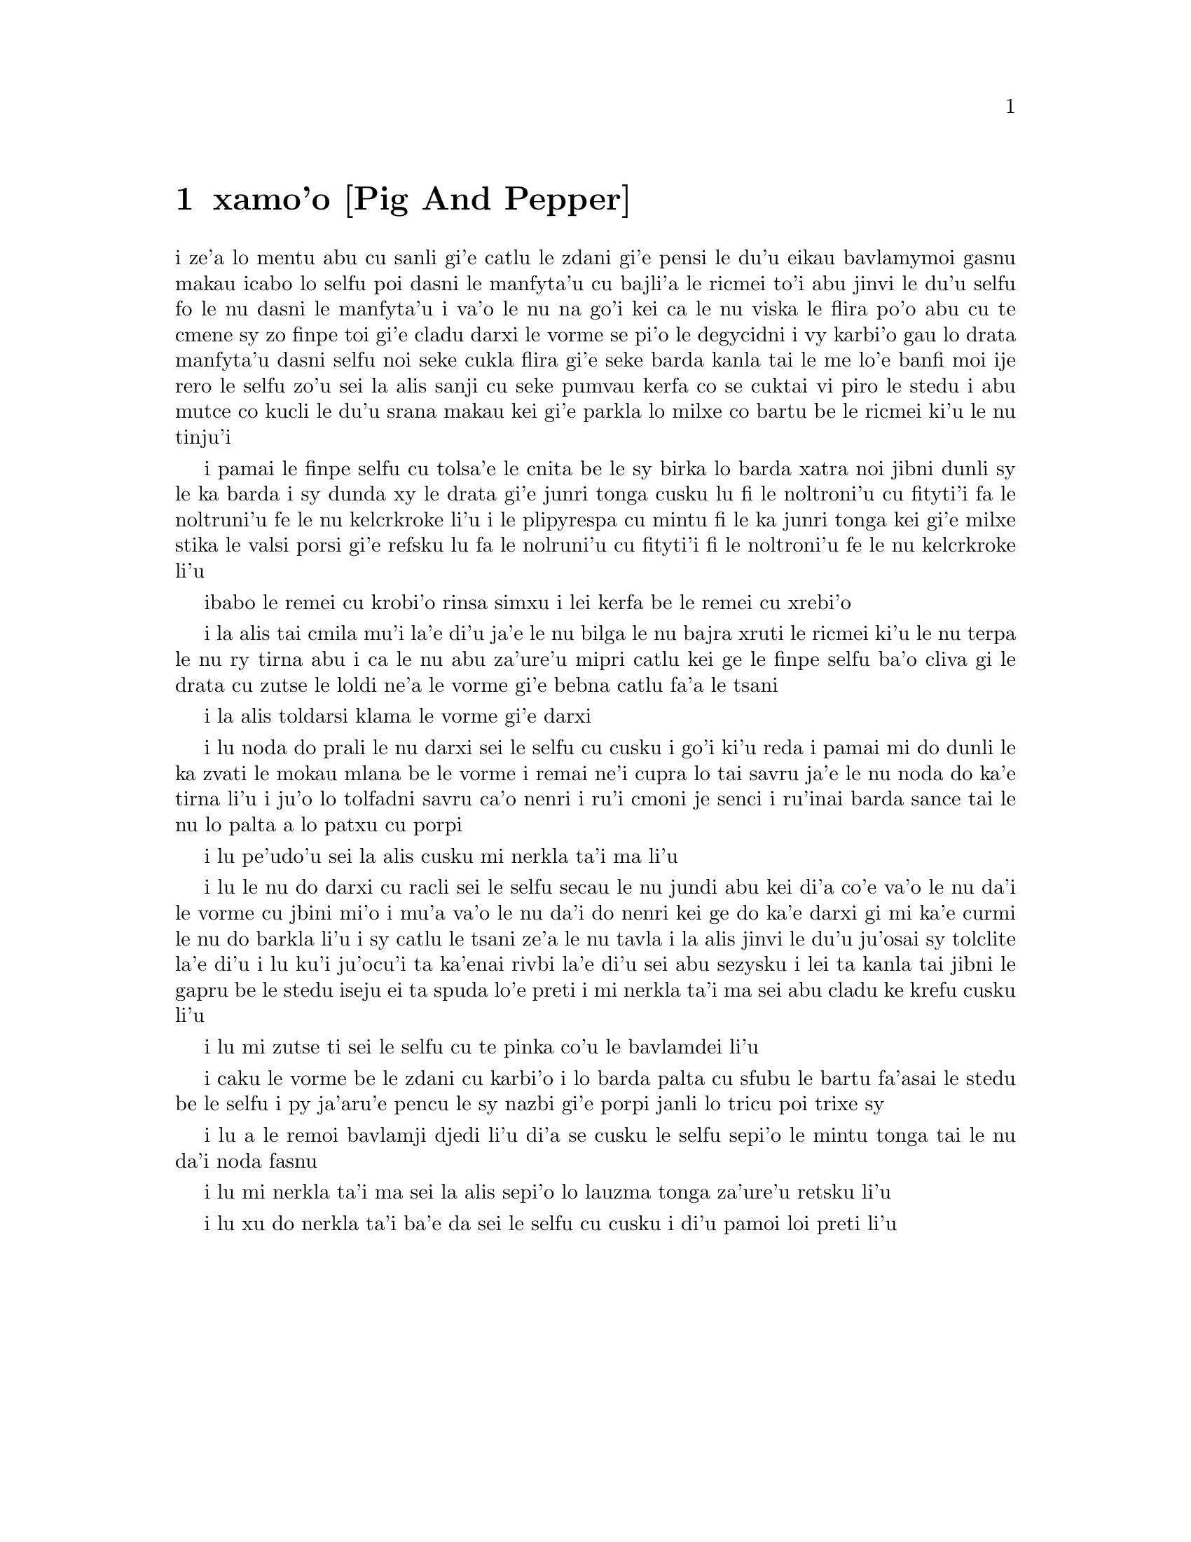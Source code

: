 @node    xamo'o, zemo'o, mumo'o, Top
@chapter xamo'o [Pig And Pepper]


@c                               CHAPTER VI

@c                             Pig and Pepper


@c      For a minute or two she stood looking at the house, and
@c    wondering what to do next, when suddenly a footman in livery came
@c    running out of the wood--(she considered him to be a footman
@c    because he was in livery:  otherwise, judging by his face only,
@c    she would have called him a fish)--and rapped loudly at the door
@c    with his knuckles.  It was opened by another footman in livery,
@c    with a round face, and large eyes like a frog; and both footmen,
@c    Alice noticed, had powdered hair that curled all over their
@c    heads.  She felt very curious to know what it was all about, and
@c    crept a little way out of the wood to listen.

i ze'a lo mentu abu cu sanli gi'e catlu le zdani gi'e pensi le du'u
eikau bavlamymoi gasnu makau icabo lo selfu poi dasni le manfyta'u
cu bajli'a le ricmei to'i abu jinvi le du'u selfu fo le nu dasni
le manfyta'u i va'o le nu na go'i kei ca le nu viska le flira po'o
abu cu te cmene sy zo finpe toi gi'e cladu darxi le vorme se pi'o
le degycidni i vy karbi'o gau lo drata manfyta'u dasni selfu noi
seke cukla flira gi'e seke barda kanla tai le me lo'e banfi moi ije
rero le selfu zo'u sei la alis sanji cu seke pumvau kerfa co se cuktai
vi piro le stedu i abu mutce co kucli le du'u srana makau kei gi'e
parkla lo milxe co bartu be le ricmei ki'u le nu tinju'i

@c      The Fish-Footman began by producing from under his arm a great
@c    letter, nearly as large as himself, and this he handed over to
@c    the other, saying, in a solemn tone, `For the Duchess.  An
@c    invitation from the Queen to play croquet.'  The Frog-Footman
@c    repeated, in the same solemn tone, only changing the order of the
@c    words a little, `From the Queen.  An invitation for the Duchess
@c    to play croquet.'

i pamai le finpe selfu cu tolsa'e le cnita be le sy birka lo barda 
xatra noi jibni dunli sy le ka barda i sy dunda xy le drata gi'e
junri tonga cusku lu fi le noltroni'u cu fityti'i fa le noltruni'u 
fe le nu kelcrkroke li'u i le plipyrespa cu mintu fi le ka junri tonga
kei gi'e milxe stika le valsi porsi gi'e refsku lu fa le nolruni'u 
cu fityti'i fi le noltroni'u fe le nu kelcrkroke li'u   

@c      Then they both bowed low, and their curls got entangled
@c    together.

ibabo le remei cu krobi'o rinsa simxu i lei kerfa be le remei cu
xrebi'o

@c      Alice laughed so much at this, that she had to run back into
@c    the wood for fear of their hearing her; and when she next peeped
@c    out the Fish-Footman was gone, and the other was sitting on the
@c    ground near the door, staring stupidly up into the sky.

i la alis tai cmila mu'i la'e di'u ja'e le nu bilga le nu bajra xruti
le ricmei ki'u le nu terpa le nu ry tirna abu i ca le nu abu za'ure'u
mipri catlu kei ge le finpe selfu ba'o cliva gi le drata cu zutse le
loldi ne'a le vorme gi'e bebna catlu fa'a le tsani 

@c      Alice went timidly up to the door, and knocked.

i la alis toldarsi klama le vorme gi'e darxi

@c      `There's no sort of use in knocking,' said the Footman, `and
@c    that for two reasons.  First, because I'm on the same side of the
@c    door as you are; secondly, because they're making such a noise
@c    inside, no one could possibly hear you.'  And certainly there was
@c    a most extraordinary noise going on within--a constant howling
@c    and sneezing, and every now and then a great crash, as if a dish
@c    or kettle had been broken to pieces.

i lu noda do prali le nu darxi sei le selfu cu cusku i go'i ki'u reda 
i pamai mi do dunli le ka zvati le mokau mlana be le vorme i remai ne'i
cupra lo tai savru ja'e le nu noda do ka'e tirna li'u i ju'o lo tolfadni
savru ca'o nenri i ru'i cmoni je senci i ru'inai barda sance tai le nu 
lo palta a lo patxu cu porpi

@c      `Please, then,' said Alice, `how am I to get in?'

i lu pe'udo'u sei la alis cusku mi nerkla ta'i ma li'u

@c      `There might be some sense in your knocking,' the Footman went
@c    on without attending to her, `if we had the door between us.  For
@c    instance, if you were INSIDE, you might knock, and I could let
@c    you out, you know.'  He was looking up into the sky all the time
@c    he was speaking, and this Alice thought decidedly uncivil.  `But
@c    perhaps he can't help it,' she said to herself; `his eyes are so
@c    VERY nearly at the top of his head.  But at any rate he might
@c    answer questions.--How am I to get in?' she repeated, aloud.
 
i lu le nu do darxi cu racli sei le selfu secau le nu jundi abu kei 
di'a co'e va'o le nu da'i le vorme cu jbini mi'o i mu'a va'o le nu
da'i do nenri kei ge do ka'e darxi gi mi ka'e curmi le nu do barkla 
li'u i sy catlu le tsani ze'a le nu tavla i la alis jinvi le du'u
ju'osai sy tolclite la'e di'u i lu ku'i ju'ocu'i ta ka'enai rivbi
la'e di'u sei abu sezysku i lei ta kanla tai jibni le gapru be le 
stedu iseju ei ta spuda lo'e preti i mi nerkla ta'i ma sei abu
cladu ke krefu cusku li'u

@c      `I shall sit here,' the Footman remarked, `till tomorrow--'

i lu mi zutse ti sei le selfu cu te pinka co'u le bavlamdei li'u

@c      At this moment the door of the house opened, and a large plate
@c    came skimming out, straight at the Footman's head:  it just
@c    grazed his nose, and broke to pieces against one of the trees
@c    behind him.

i caku le vorme be le zdani cu karbi'o i lo barda palta cu sfubu 
le bartu fa'asai le stedu be le selfu i py ja'aru'e pencu le sy nazbi
gi'e porpi janli lo tricu poi trixe sy 

@c      `--or next day, maybe,' the Footman continued in the same tone,
@c    exactly as if nothing had happened.

i lu a le remoi bavlamji djedi li'u di'a se cusku le selfu sepi'o le
mintu tonga tai le nu da'i noda fasnu

@c      `How am I to get in?' asked Alice again, in a louder tone.

i lu mi nerkla ta'i ma sei la alis sepi'o lo lauzma tonga za'ure'u 
retsku li'u

@c      `ARE you to get in at all?' said the Footman.  `That's the
@c    first question, you know.'

i lu xu do nerkla ta'i ba'e da sei le selfu cu cusku i di'u pamoi
loi preti li'u

@c      It was, no doubt:  only Alice did not like to be told so.
@c    `It's really dreadful,' she muttered to herself, `the way all the
@c    creatures argue.  It's enough to drive one crazy!'

@c      The Footman seemed to think this a good opportunity for
@c    repeating his remark, with variations.  `I shall sit here,' he
@c    said, `on and off, for days and days.'

@c      `But what am I to do?' said Alice.

@c      `Anything you like,' said the Footman, and began whistling.

@c      `Oh, there's no use in talking to him,' said Alice desperately:
@c    `he's perfectly idiotic!'  And she opened the door and went in.

@c      The door led right into a large kitchen, which was full of
@c    smoke from one end to the other:  the Duchess was sitting on a
@c    three-legged stool in the middle, nursing a baby; the cook was
@c    leaning over the fire, stirring a large cauldron which seemed to
@c    be full of soup.

@c      `There's certainly too much pepper in that soup!' Alice said to
@c    herself, as well as she could for sneezing.

@c      There was certainly too much of it in the air.  Even the
@c    Duchess sneezed occasionally; and as for the baby, it was
@c    sneezing and howling alternately without a moment's pause.  The
@c    only things in the kitchen that did not sneeze, were the cook,
@c    and a large cat which was sitting on the hearth and grinning from
@c    ear to ear.

@c      `Please would you tell me,' said Alice, a little timidly, for
@c    she was not quite sure whether it was good manners for her to
@c    speak first, `why your cat grins like that?'

@c      `It's a Cheshire cat,' said the Duchess, `and that's why.  Pig!'

@c      She said the last word with such sudden violence that Alice
@c    quite jumped; but she saw in another moment that it was addressed
@c    to the baby, and not to her, so she took courage, and went on
@c    again:--

@c      `I didn't know that Cheshire cats always grinned; in fact, I
@c    didn't know that cats COULD grin.'

@c      `They all can,' said the Duchess; `and most of 'em do.'

@c      `I don't know of any that do,' Alice said very politely,
@c    feeling quite pleased to have got into a conversation.

@c      `You don't know much,' said the Duchess; `and that's a fact.'

@c      Alice did not at all like the tone of this remark, and thought
@c    it would be as well to introduce some other subject of
@c    conversation.  While she was trying to fix on one, the cook took
@c    the cauldron of soup off the fire, and at once set to work
@c    throwing everything within her reach at the Duchess and the baby
@c    --the fire-irons came first; then followed a shower of saucepans,
@c    plates, and dishes.  The Duchess took no notice of them even when
@c    they hit her; and the baby was howling so much already, that it
@c    was quite impossible to say whether the blows hurt it or not.

@c      `Oh, PLEASE mind what you're doing!' cried Alice, jumping up
@c    and down in an agony of terror.  `Oh, there goes his PRECIOUS
@c    nose'; as an unusually large saucepan flew close by it, and very
@c    nearly carried it off.

@c      `If everybody minded their own business,' the Duchess said in a
@c    hoarse growl, `the world would go round a deal faster than it
@c    does.'

@c      `Which would NOT be an advantage,' said Alice, who felt very
@c    glad to get an opportunity of showing off a little of her
@c    knowledge.  `Just think of what work it would make with the day
@c    and night!  You see the earth takes twenty-four hours to turn
@c    round on its axis--'

@c      `Talking of axes,' said the Duchess, `chop off her head!'

@c      Alice glanced rather anxiously at the cook, to see if she meant
@c    to take the hint; but the cook was busily stirring the soup, and
@c    seemed not to be listening, so she went on again:  `Twenty-four
@c    hours, I THINK; or is it twelve?  I--'

@c      `Oh, don't bother ME,' said the Duchess; `I never could abide
@c    figures!'  And with that she began nursing her child again,
@c    singing a sort of lullaby to it as she did so, and giving it a
@c    violent shake at the end of every line:

@c            `Speak roughly to your little boy,
@c              And beat him when he sneezes:
@c            He only does it to annoy,
@c              Because he knows it teases.'

@c                        CHORUS.

@c        (In which the cook and the baby joined):--

@c                    `Wow! wow! wow!'

@c      While the Duchess sang the second verse of the song, she kept
@c    tossing the baby violently up and down, and the poor little thing
@c    howled so, that Alice could hardly hear the words:--

@c            `I speak severely to my boy,
@c              I beat him when he sneezes;
@c            For he can thoroughly enjoy
@c              The pepper when he pleases!'

@c                        CHORUS.

@c                    `Wow! wow! wow!'

@c      `Here! you may nurse it a bit, if you like!' the Duchess said
@c    to Alice, flinging the baby at her as she spoke.  `I must go and
@c    get ready to play croquet with the Queen,' and she hurried out of
@c    the room.  The cook threw a frying-pan after her as she went out,
@c    but it just missed her.

@c      Alice caught the baby with some difficulty, as it was a queer-
@c    shaped little creature, and held out its arms and legs in all
@c    directions, `just like a star-fish,' thought Alice.  The poor
@c    little thing was snorting like a steam-engine when she caught it,
@c    and kept doubling itself up and straightening itself out again,
@c    so that altogether, for the first minute or two, it was as much
@c    as she could do to hold it.

@c      As soon as she had made out the proper way of nursing it,
@c    (which was to twist it up into a sort of knot, and then keep
@c    tight hold of its right ear and left foot, so as to prevent its
@c    undoing itself,) she carried it out into the open air.  `IF I
@c    don't take this child away with me,' thought Alice, `they're sure
@c    to kill it in a day or two:  wouldn't it be murder to leave it
@c    behind?'  She said the last words out loud, and the little thing
@c    grunted in reply (it had left off sneezing by this time).  `Don't
@c    grunt,' said Alice; `that's not at all a proper way of expressing
@c    yourself.'

@c      The baby grunted again, and Alice looked very anxiously into
@c    its face to see what was the matter with it.  There could be no
@c    doubt that it had a VERY turn-up nose, much more like a snout
@c    than a real nose; also its eyes were getting extremely small for
@c    a baby:  altogether Alice did not like the look of the thing at
@c    all.  `But perhaps it was only sobbing,' she thought, and looked
@c    into its eyes again, to see if there were any tears.

@c      No, there were no tears.  `If you're going to turn into a pig,
@c    my dear,' said Alice, seriously, `I'll have nothing more to do
@c    with you.  Mind now!'  The poor little thing sobbed again (or
@c    grunted, it was impossible to say which), and they went on for
@c    some while in silence.

@c      Alice was just beginning to think to herself, `Now, what am I
@c    to do with this creature when I get it home?' when it grunted
@c    again, so violently, that she looked down into its face in some
@c    alarm.  This time there could be NO mistake about it:  it was
@c    neither more nor less than a pig, and she felt that it would be
@c    quite absurd for her to carry it further.

@c      So she set the little creature down, and felt quite relieved to
@c    see it trot away quietly into the wood.  `If it had grown up,'
@c    she said to herself, `it would have made a dreadfully ugly child:
@c    but it makes rather a handsome pig, I think.'  And she began
@c    thinking over other children she knew, who might do very well as
@c    pigs, and was just saying to herself, `if one only knew the right
@c    way to change them--' when she was a little startled by seeing
@c    the Cheshire Cat sitting on a bough of a tree a few yards off.

@c      The Cat only grinned when it saw Alice.  It looked good-
@c    natured, she thought:  still it had VERY long claws and a great
@c    many teeth, so she felt that it ought to be treated with respect.

@c      `Cheshire Puss,' she began, rather timidly, as she did not at
@c    all know whether it would like the name:  however, it only
@c    grinned a little wider.  `Come, it's pleased so far,' thought
@c    Alice, and she went on.  `Would you tell me, please, which way I
@c    ought to go from here?'

@c      `That depends a good deal on where you want to get to,' said
@c    the Cat.

@c      `I don't much care where--' said Alice.

@c      `Then it doesn't matter which way you go,' said the Cat.

@c      `--so long as I get SOMEWHERE,' Alice added as an explanation.

@c      `Oh, you're sure to do that,' said the Cat, `if you only walk
@c    long enough.'

@c      Alice felt that this could not be denied, so she tried another
@c    question.  `What sort of people live about here?'

@c      `In THAT direction,' the Cat said, waving its right paw round,
@c    `lives a Hatter:  and in THAT direction,' waving the other paw,
@c    `lives a March Hare.  Visit either you like:  they're both mad.'

@c      `But I don't want to go among mad people,' Alice remarked.

@c      `Oh, you can't help that,' said the Cat:  `we're all mad here.
@c    I'm mad.  You're mad.'

@c      `How do you know I'm mad?' said Alice.

@c      `You must be,' said the Cat, `or you wouldn't have come here.'

@c      Alice didn't think that proved it at all; however, she went on
@c    `And how do you know that you're mad?'

@c      `To begin with,' said the Cat, `a dog's not mad.  You grant
@c    that?'

@c      `I suppose so,' said Alice.

@c      `Well, then,' the Cat went on, `you see, a dog growls when it's
@c    angry, and wags its tail when it's pleased.  Now I growl when I'm
@c    pleased, and wag my tail when I'm angry.  Therefore I'm mad.'

@c      `I call it purring, not growling,' said Alice.

@c      `Call it what you like,' said the Cat.  `Do you play croquet
@c    with the Queen to-day?'

@c      `I should like it very much,' said Alice, `but I haven't been
@c    invited yet.'

@c      `You'll see me there,' said the Cat, and vanished.

@c      Alice was not much surprised at this, she was getting so used
@c    to queer things happening.  While she was looking at the place
@c    where it had been, it suddenly appeared again.

@c      `By-the-bye, what became of the baby?' said the Cat.  `I'd
@c    nearly forgotten to ask.'

@c      `It turned into a pig,' Alice quietly said, just as if it had
@c    come back in a natural way.

@c      `I thought it would,' said the Cat, and vanished again.

@c      Alice waited a little, half expecting to see it again, but it
@c    did not appear, and after a minute or two she walked on in the
@c    direction in which the March Hare was said to live.  `I've seen
@c    hatters before,' she said to herself; `the March Hare will be
@c    much the most interesting, and perhaps as this is May it won't be
@c    raving mad--at least not so mad as it was in March.'  As she said
@c    this, she looked up, and there was the Cat again, sitting on a
@c    branch of a tree.

@c      `Did you say pig, or fig?' said the Cat.

@c      `I said pig,' replied Alice; `and I wish you wouldn't keep
@c    appearing and vanishing so suddenly:  you make one quite giddy.'

@c      `All right,' said the Cat; and this time it vanished quite slowly,
@c    beginning with the end of the tail, and ending with the grin,
@c    which remained some time after the rest of it had gone.

@c      `Well!  I've often seen a cat without a grin,' thought Alice;
@c    `but a grin without a cat!  It's the most curious thing I ever
@c    saw in my life!'

@c      She had not gone much farther before she came in sight of the
@c    house of the March Hare:  she thought it must be the right house,
@c    because the chimneys were shaped like ears and the roof was
@c    thatched with fur.  It was so large a house, that she did not
@c    like to go nearer till she had nibbled some more of the lefthand
@c    bit of mushroom, and raised herself to about two feet high:  even
@c    then she walked up towards it rather timidly, saying to herself
@c    `Suppose it should be raving mad after all!  I almost wish I'd
@c    gone to see the Hatter instead!'
